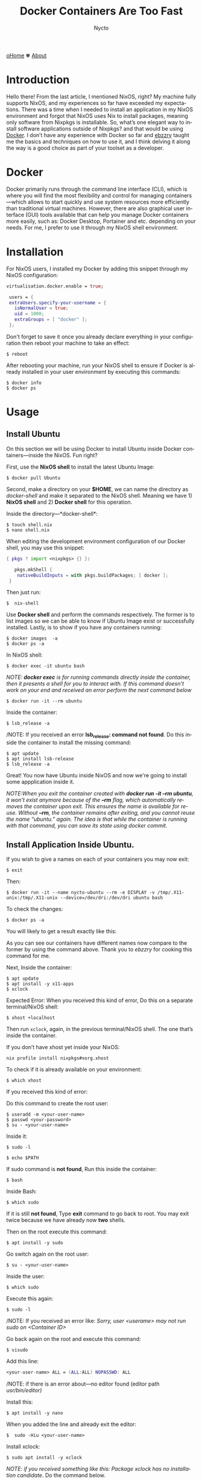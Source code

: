 #+title: Docker Containers Are Too Fast
#+author: Nycto
#+language: en
#+startup: overview
#+PANDOC_OPTIONS:"epub-cover-image:/home/nycto/github/nyc2o.github.io/img/v.png" standalone:t
#+PANDOC_OPTIONS:"epub-cover-image:/home/nycto/github/nyc2o.github.io/img/r.png" standalone:t
#+PANDOC_OPTIONS:"epub-cover-image:/home/nycto/github/nyc2o.github.io/img/t.png" standalone:t
#+PANDOC_OPTIONS:"epub-cover-image:/home/nycto/github/nyc2o.github.io/img/q.png" standalone:t
#+PANDOC_OPTIONS:"epub-cover-image:/home/nycto/github/nyc2o.github.io/img/u.png" standalone:t
#+PANDOC_OPTIONS:"epub-cover-image:/home/nycto/github/nyc2o.github.io/img/d.png" standalone:t
#+PANDOC_OPTIONS:"epub-cover-image:/home/nycto/github/nyc2o.github.io/img/x.png" standalone:t
#+HTML_HEAD: <link rel="stylesheet" type="text/css" href="../css/nix.css">


[[file:../index.html][oHome]]   ✾   [[file:../about.html][About]]

* Introduction
Hello there! From the last article, I mentioned NixOS, right? My machine fully supports NixOS, and my experiences so far have exceeded my expectations. There was a time when I needed to install an application in my NixOS environment and forgot that NixOS uses Nix to install packages, meaning only software from Nixpkgs is installable. So, what’s one elegant way to install software applications outside of Nixpkgs? and that would be using [[https://www.docker.com][Docker]]. I don’t have any experience with Docker so far and [[https://github.com/ebzzry][ebzzry]] taught me the basics and techniques on how to use it, and I think delving it along the way is a good choice as part of your toolset as a developer.

* Docker
Docker primarily runs through the command line interface (CLI), which is where you will find the most flexibility and control for managing containers—which allows to start quickly and use system resources more efficiently than traditional virtual machines. However, there are also graphical user interface (GUI) tools available that can help you manage Docker containers more easily, such as: Docker Desktop, Portainer and etc. depending on your needs. For me, I prefer to use it through my NixOS shell environment.

* Installation
For NixOS users, I installed my Docker by adding this snippet through my NixOS configuration:
#+begin_src nix
   virtualisation.docker.enable = true;

    users = {
    extraUsers.specify-your-username = {
      isNormalUser = true;
      uid = 1000;
      extraGroups = [ "docker" ];
    };
#+end_src

Don't forget to save it once you already declare everything in your configuration then reboot your machine to take an effect:
#+begin_src shell
$ reboot
#+end_src

After rebooting your machine, run your NixOS shell to ensure if Docker is already installed in your user environment by executing this commands:
#+begin_src  shell
$ docker info
$ docker ps
#+end_src

* Usage
** Install Ubuntu
On this section we will be using Docker to install Ubuntu inside Docker containers—inside the NixOS. Fun right?

First, use the *NixOS shell* to install the latest Ubuntu Image:
 #+begin_src  shell
$ docker pull Ubuntu
 #+end_src

Second, make a directory on your *$HOME*, we can name the directory as /docker-shell/ and make it separated to the NixOS shell. Meaning we have 1) *NixOS shell* and 2) *Docker shell* for this operation.

Inside the directory—*docker-shell*: 
 #+begin_src  shell
$ touch shell.nix
$ nano shell.nix
 #+end_src

When editing the development environment configuration of our Docker shell, you may use this snippet:
#+begin_src nix                      
{ pkgs ? import <nixpkgs> {} }:

   pkgs.mkShell {
    nativeBuildInputs = with pkgs.buildPackages; [ docker ];
 }
#+end_src

Then just run:
#+begin_src  shell
$  nix-shell
#+end_src

Use *Docker shell* and perform the commands respectively. The former is to list images so we can be able to know if Ubuntu Image exist or successfully installed. Lastly, is to show if you have any containers running:
#+begin_src  shell
$ docker images  -a
$ docker ps -a
#+end_src

In NixOS shell:
#+begin_src  shell
$ docker exec -it ubuntu bash
#+end_src

/NOTE: *docker exec* is for running commands directly inside the container, then it presents a shell for you to interact with. If this command doesn't work on your end and received an error perform the next command below/
#+begin_src  shell
$ docker run -it --rm ubuntu
#+end_src
 [[../img/v.png]]

Inside the container:
#+begin_src  shell
$ lsb_release -a
#+end_src

/NOTE: If you received an error *lsb_release: command not found*. Do this inside the container to install the missing command:
#+begin_src  shell
$ apt update
$ apt install lsb-release
$ lsb_release -a
#+end_src
 [[../img/r.png]]

Great! You now have Ubuntu inside NixOS and now we're going to install some appplication inside it.

/NOTE:When you exit the container created with *docker run -it --rm ubuntu*, it won’t exist anymore because of the *--rm* flag, which automatically removes the container upon exit. This ensures the name is available for reuse. Without *--rm*, the container remains after exiting, and you cannot reuse the name “ubuntu.” again. The idea is that while the container is running with that command, you can save its state using docker commit./

** Install Application Inside Ubuntu.

If you wish to give a names on each of your containers you may now exit:
#+begin_src  shell
$ exit
#+end_src

Then:
#+begin_src  shell
$ docker run -it --name nycto-ubuntu --rm -e DISPLAY -v /tmp/.X11-unix:/tmp/.X11-unix --device=/dev/dri:/dev/dri ubuntu bash
#+end_src

To check the changes:
#+begin_src  shell
$ docker ps -a
#+end_src

You will likely to get a result exactly like this:
[[../img/t.png]]

As you can see our containers have different names now compare to the former by using the command above. Thank you to /ebzzry/ for cooking this command for me.

Next, Inside the container:
 #+begin_src  shell
$ apt update
$ apt install -y x11-apps
$ xclock  
 #+end_src

Expected Error:
[[../img/q.png]]
When you received this kind of error, Do this on a separate terminal/NixOS shell:
#+begin_src  shell
$ xhost +localhost
#+end_src

Then run =xclock=, again, in the previous terminal/NixOS shell. The one that’s inside the container.
 
If you don’t have xhost yet inside your NixOS:
#+begin_src nix shell
nix profile install nixpkgs#xorg.xhost
#+end_src

To check if it is already available on your environment:
#+begin_src  shell
$ which xhost
#+end_src

If you received this kind of error:
[[../img/u.png]]

Do this command to create the root user: 
#+begin_src  shell
$ useradd -m <your-user-name>
$ passwd <your-password>
$ su - <your-user-name>
#+end_src

Inside it:
#+begin_src  shell
$ sudo -l
#+end_src

#+begin_src  shell
$ echo $PATH
#+end_src

If sudo command is *not found*,  Run this inside the container:
#+begin_src  shell
 $ bash
#+end_src

Inside Bash:
#+begin_src  shell
$ which sudo
#+end_src

If it is still *not found*, Type *exit* command to go back to root. You may exit twice because we have already now *two* shells.

Then on the root execute this command:
#+begin_src  shell
$ apt install -y sudo
#+end_src

Go switch again on the root user:
#+begin_src  shell
$ su - <your-user-name>
#+end_src

Inside the user:
#+begin_src  shell
$ which sudo
#+end_src
[[../img/d.png]]

Execute this again:
#+begin_src shell 
$ sudo -l
#+end_src
/NOTE: If you received an error like: /Sorry, user <userame> may not run sudo on <Container ID>/

Go back again on the root and execute this command:
#+begin_src shell
$ visudo
#+end_src

Add this line:
#+begin_src nix
<your-user-name> ALL = (ALL:ALL) NOPASSWD: ALL
#+end_src

/NOTE: if there is an error about—no editor found (editor path /usr/bin/editor)/

Install this:
#+begin_src shell
$ apt install -y nano
#+end_src

When you added the line and already exit the editor:
#+begin_src  shell
$  sudo -Hiu <your-user-name>
#+end_src

Install xclock:
#+begin_src shell
$ sudo apt install -y xclock
#+end_src
/NOTE: if you received something like this: Package xclock has no installation candidate/. Do the command below.

Install x11-apps:
#+begin_src shell
$  sudo apt install -y x11-apps
#+end_src
This command installs a collection of X11 applications, which are graphical tools designed for the X Window System. These utilities are useful for testing and running graphical applications.

Then:
#+begin_src shell
 $ xclock
#+end_src

If you have this error, Go to NixOS shell, and execute =xhost +=, then execute =xclock= again inside container.
[[../img/l.png]]

This is what xclock look like:
[[../img/x.png]]

This is a GUI app from the guest OS (Ubuntu) connected to the host OS (NixOS). We have already installed an application inside Ubuntu using containers. In the first attempt, especially to the beginner it would take time, but after experimenting with each process, I found that everything could be done in just a matter of minutes. That's why containers are said to be so fast. You can freely experiment with them and install anything you want. 
